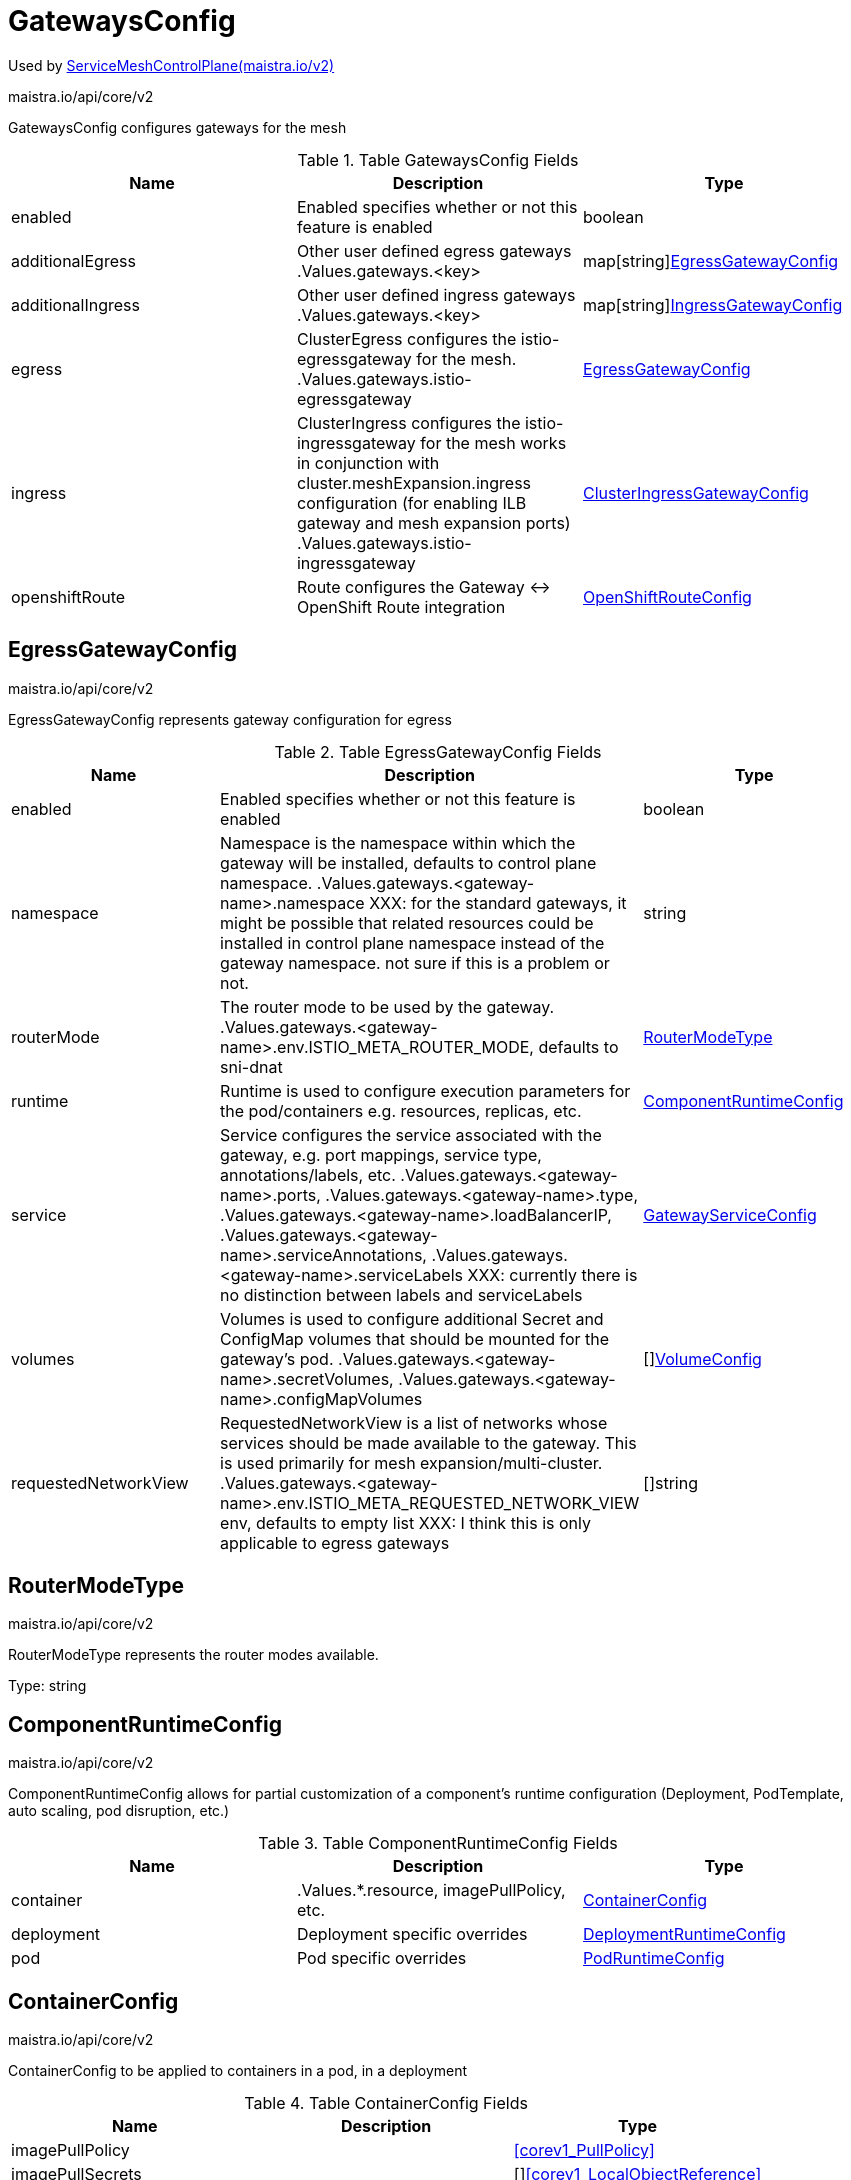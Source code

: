 

= GatewaysConfig

:toc: right

Used by link:maistra.io_ServiceMeshControlPlane_v2.adoc[ServiceMeshControlPlane(maistra.io/v2)]

maistra.io/api/core/v2

GatewaysConfig configures gateways for the mesh

.Table GatewaysConfig Fields
|===
| Name | Description | Type

| enabled
| Enabled specifies whether or not this feature is enabled
| boolean

| additionalEgress
| Other user defined egress gateways .Values.gateways.<key>
| map[string]<<EgressGatewayConfig>>

| additionalIngress
| Other user defined ingress gateways .Values.gateways.<key>
| map[string]<<IngressGatewayConfig>>

| egress
| ClusterEgress configures the istio-egressgateway for the mesh. .Values.gateways.istio-egressgateway
| <<EgressGatewayConfig>>

| ingress
| ClusterIngress configures the istio-ingressgateway for the mesh works in conjunction with cluster.meshExpansion.ingress configuration (for enabling ILB gateway and mesh expansion ports) .Values.gateways.istio-ingressgateway
| <<ClusterIngressGatewayConfig>>

| openshiftRoute
| Route configures the Gateway ↔ OpenShift Route integration
| <<OpenShiftRouteConfig>>

|===


[#EgressGatewayConfig]
== EgressGatewayConfig

maistra.io/api/core/v2

EgressGatewayConfig represents gateway configuration for egress

.Table EgressGatewayConfig Fields
|===
| Name | Description | Type

| enabled
| Enabled specifies whether or not this feature is enabled
| boolean

| namespace
| Namespace is the namespace within which the gateway will be installed, defaults to control plane namespace. .Values.gateways.<gateway-name>.namespace XXX: for the standard gateways, it might be possible that related resources could be installed in control plane namespace instead of the gateway namespace.  not sure if this is a problem or not.
| string

| routerMode
| The router mode to be used by the gateway. .Values.gateways.<gateway-name>.env.ISTIO_META_ROUTER_MODE, defaults to sni-dnat
| <<RouterModeType>>

| runtime
| Runtime is used to configure execution parameters for the pod/containers e.g. resources, replicas, etc.
| <<ComponentRuntimeConfig>>

| service
| Service configures the service associated with the gateway, e.g. port mappings, service type, annotations/labels, etc. .Values.gateways.<gateway-name>.ports, .Values.gateways.<gateway-name>.type, .Values.gateways.<gateway-name>.loadBalancerIP, .Values.gateways.<gateway-name>.serviceAnnotations, .Values.gateways.<gateway-name>.serviceLabels XXX: currently there is no distinction between labels and serviceLabels
| <<GatewayServiceConfig>>

| volumes
| Volumes is used to configure additional Secret and ConfigMap volumes that should be mounted for the gateway's pod. .Values.gateways.<gateway-name>.secretVolumes, .Values.gateways.<gateway-name>.configMapVolumes
| []<<VolumeConfig>>

| requestedNetworkView
| RequestedNetworkView is a list of networks whose services should be made available to the gateway.  This is used primarily for mesh expansion/multi-cluster. .Values.gateways.<gateway-name>.env.ISTIO_META_REQUESTED_NETWORK_VIEW env, defaults to empty list XXX: I think this is only applicable to egress gateways
| []string

|===


[#RouterModeType]
== RouterModeType

maistra.io/api/core/v2

RouterModeType represents the router modes available.

Type: string

[#ComponentRuntimeConfig]
== ComponentRuntimeConfig

maistra.io/api/core/v2

ComponentRuntimeConfig allows for partial customization of a component's runtime configuration (Deployment, PodTemplate, auto scaling, pod disruption, etc.)

.Table ComponentRuntimeConfig Fields
|===
| Name | Description | Type

| container
| .Values.*.resource, imagePullPolicy, etc.
| <<ContainerConfig>>

| deployment
| Deployment specific overrides
| <<DeploymentRuntimeConfig>>

| pod
| Pod specific overrides
| <<PodRuntimeConfig>>

|===


[#ContainerConfig]
== ContainerConfig

maistra.io/api/core/v2

ContainerConfig to be applied to containers in a pod, in a deployment

.Table ContainerConfig Fields
|===
| Name | Description | Type

| imagePullPolicy
| 
| <<corev1_PullPolicy>>

| imagePullSecrets
| 
| []<<corev1_LocalObjectReference>>

| imageRegistry
| 
| string

| imageTag
| 
| string

| resources
| 
| <<corev1_ResourceRequirements>>

| env
| 
| map[string]string

| imageName
| 
| string

|===


[#DeploymentRuntimeConfig]
== DeploymentRuntimeConfig

maistra.io/api/core/v2

DeploymentRuntimeConfig allow customization of a component's Deployment resource, including additional labels/annotations, replica count, autoscaling, rollout strategy, etc.

.Table DeploymentRuntimeConfig Fields
|===
| Name | Description | Type

| autoScaling
| Autoscaling specifies the configuration for a HorizontalPodAutoscaler to be applied to this deployment.  Null indicates no auto scaling. .Values.*.autoscale* fields
| <<AutoScalerConfig>>

| replicas
| Number of desired pods. This is a pointer to distinguish between explicit zero and not specified. Defaults to 1. .Values.*.replicaCount
| integer

| strategy
| The deployment strategy to use to replace existing pods with new ones. .Values.*.rollingMaxSurge, rollingMaxUnavailable, etc.
| <<appsv1_DeploymentStrategy>>

|===


[#AutoScalerConfig]
== AutoScalerConfig

maistra.io/api/core/v2

AutoScalerConfig is used to configure autoscaling for a deployment

.Table AutoScalerConfig Fields
|===
| Name | Description | Type

| enabled
| Enabled specifies whether or not this feature is enabled
| boolean

| maxReplicas
| upper limit for the number of pods that can be set by the autoscaler; cannot be smaller than MinReplicas.
| integer

| minReplicas
| lower limit for the number of pods that can be set by the autoscaler, default 1.
| integer

| targetCPUUtilizationPercentage
| target average CPU utilization (represented as a percentage of requested CPU) over all the pods; if not specified the default autoscaling policy will be used.
| integer

|===


[#PodRuntimeConfig]
== PodRuntimeConfig

maistra.io/api/core/v2

PodRuntimeConfig is used to customize pod configuration for a component

.Table PodRuntimeConfig Fields
|===
| Name | Description | Type

| nodeSelector
| NodeSelector is a selector which must be true for the pod to fit on a node. Selector which must match a node's labels for the pod to be scheduled on that node. More info: https://kubernetes.io/docs/concepts/configuration/assign-pod-node/ .Values.nodeSelector
| map[string]string

| priorityClassName
| .Values.global.priorityClassName XXX: currently, this is only a global setting.  maybe only allow setting in global runtime defaults?
| string

| tolerations
| If specified, the pod's tolerations. .Values.tolerations
| []<<corev1_Toleration>>

| affinity
| If specified, the pod's scheduling constraints .Values.podAntiAffinityLabelSelector, podAntiAffinityTermLabelSelector, nodeSelector NodeAffinity is not supported at this time PodAffinity is not supported at this time
| <<Affinity>>

| metadata
| Metadata allows additional annotations/labels to be applied to the pod .Values.*.podAnnotations XXX: currently, additional lables are not supported
| <<MetadataConfig>>

|===


[#Affinity]
== Affinity

maistra.io/api/core/v2

Affinity is the structure used by Istio for specifying Pod affinity XXX: istio does not support full corev1.Affinity settings, hence the special types here.

.Table Affinity Fields
|===
| Name | Description | Type

| podAntiAffinity
| XXX: use corev1.PodAntiAffinity instead, the only things not supported are namespaces and weighting
| <<PodAntiAffinity>>

|===


[#PodAntiAffinity]
== PodAntiAffinity

maistra.io/api/core/v2

PodAntiAffinity configures anti affinity for pod scheduling

.Table PodAntiAffinity Fields
|===
| Name | Description | Type

| preferredDuringScheduling
| 
| []<<PodAntiAffinityTerm>>

| requiredDuringScheduling
| 
| []<<PodAntiAffinityTerm>>

|===


[#PodAntiAffinityTerm]
== PodAntiAffinityTerm

maistra.io/api/core/v2

PodAntiAffinityTerm is a simplified version of corev1.PodAntiAffinityTerm

.Table PodAntiAffinityTerm Fields
|===
| Name | Description | Type

| key
| key is the label key that the selector applies to.
| string

| operator
| operator represents a key's relationship to a set of values. Valid operators are In, NotIn, Exists and DoesNotExist.
| <<metav1_LabelSelectorOperator>>

| values
| values is an array of string values. If the operator is In or NotIn, the values array must be non-empty. If the operator is Exists or DoesNotExist, the values array must be empty. This array is replaced during a strategic merge patch.
| []string

| topologyKey
| This pod should be co-located (affinity) or not co-located (anti-affinity) with the pods matching the labelSelector in the specified namespaces, where co-located is defined as running on a node whose value of the label with key topologyKey matches that of any node on which any of the selected pods is running. Empty topologyKey is not allowed.
| string

|===


[#MetadataConfig]
== MetadataConfig

maistra.io/api/core/v2

MetadataConfig represents additional metadata to be applied to resources

.Table MetadataConfig Fields
|===
| Name | Description | Type

| annotations
| 
| map[string]string

| labels
| 
| map[string]string

|===


[#GatewayServiceConfig]
== GatewayServiceConfig

maistra.io/api/core/v2

GatewayServiceConfig configures the k8s Service associated with the gateway

.Table GatewayServiceConfig Fields
|===
| Name | Description | Type

| allocateLoadBalancerNodePorts
| allocateLoadBalancerNodePorts defines if NodePorts will be automatically allocated for services with type LoadBalancer.  Default is "true". It may be set to "false" if the cluster load-balancer does not rely on NodePorts.  If the caller requests specific NodePorts (by specifying a value), those requests will be respected, regardless of this field. This field may only be set for services with type LoadBalancer and will be cleared if the type is changed to any other type.
| boolean

| clusterIP
| clusterIP is the IP address of the service and is usually assigned randomly. If an address is specified manually, is in-range (as per system configuration), and is not in use, it will be allocated to the service; otherwise creation of the service will fail. This field may not be changed through updates unless the type field is also being changed to ExternalName (which requires this field to be blank) or the type field is being changed from ExternalName (in which case this field may optionally be specified, as describe above).  Valid values are "None", empty string (""), or a valid IP address. Setting this to "None" makes a "headless service" (no virtual IP), which is useful when direct endpoint connections are preferred and proxying is not required.  Only applies to types ClusterIP, NodePort, and LoadBalancer. If this field is specified when creating a Service of type ExternalName, creation will fail. This field will be wiped when updating a Service to type ExternalName. More info: https://kubernetes.io/docs/concepts/services-networking/service/#virtual-ips-and-service-proxies
| string

| clusterIPs
| ClusterIPs is a list of IP addresses assigned to this service, and are usually assigned randomly.  If an address is specified manually, is in-range (as per system configuration), and is not in use, it will be allocated to the service; otherwise creation of the service will fail. This field may not be changed through updates unless the type field is also being changed to ExternalName (which requires this field to be empty) or the type field is being changed from ExternalName (in which case this field may optionally be specified, as describe above).  Valid values are "None", empty string (""), or a valid IP address.  Setting this to "None" makes a "headless service" (no virtual IP), which is useful when direct endpoint connections are preferred and proxying is not required.  Only applies to types ClusterIP, NodePort, and LoadBalancer. If this field is specified when creating a Service of type ExternalName, creation will fail. This field will be wiped when updating a Service to type ExternalName.  If this field is not specified, it will be initialized from the clusterIP field.  If this field is specified, clients must ensure that clusterIPs[0] and clusterIP have the same value. 
 This field may hold a maximum of two entries (dual-stack IPs, in either order). These IPs must correspond to the values of the ipFamilies field. Both clusterIPs and ipFamilies are governed by the ipFamilyPolicy field. More info: https://kubernetes.io/docs/concepts/services-networking/service/#virtual-ips-and-service-proxies
| []string

| externalIPs
| externalIPs is a list of IP addresses for which nodes in the cluster will also accept traffic for this service.  These IPs are not managed by Kubernetes.  The user is responsible for ensuring that traffic arrives at a node with this IP.  A common example is external load-balancers that are not part of the Kubernetes system.
| []string

| externalName
| externalName is the external reference that discovery mechanisms will return as an alias for this service (e.g. a DNS CNAME record). No proxying will be involved.  Must be a lowercase RFC-1123 hostname (https://tools.ietf.org/html/rfc1123) and requires `type` to be "ExternalName".
| string

| externalTrafficPolicy
| externalTrafficPolicy describes how nodes distribute service traffic they receive on one of the Service's "externally-facing" addresses (NodePorts, ExternalIPs, and LoadBalancer IPs). If set to "Local", the proxy will configure the service in a way that assumes that external load balancers will take care of balancing the service traffic between nodes, and so each node will deliver traffic only to the node-local endpoints of the service, without masquerading the client source IP. (Traffic mistakenly sent to a node with no endpoints will be dropped.) The default value, "Cluster", uses the standard behavior of routing to all endpoints evenly (possibly modified by topology and other features). Note that traffic sent to an External IP or LoadBalancer IP from within the cluster will always get "Cluster" semantics, but clients sending to a NodePort from within the cluster may need to take traffic policy into account when picking a node.
| <<corev1_ServiceExternalTrafficPolicy>>

| healthCheckNodePort
| healthCheckNodePort specifies the healthcheck nodePort for the service. This only applies when type is set to LoadBalancer and externalTrafficPolicy is set to Local. If a value is specified, is in-range, and is not in use, it will be used.  If not specified, a value will be automatically allocated.  External systems (e.g. load-balancers) can use this port to determine if a given node holds endpoints for this service or not.  If this field is specified when creating a Service which does not need it, creation will fail. This field will be wiped when updating a Service to no longer need it (e.g. changing type). This field cannot be updated once set.
| integer

| internalTrafficPolicy
| InternalTrafficPolicy describes how nodes distribute service traffic they receive on the ClusterIP. If set to "Local", the proxy will assume that pods only want to talk to endpoints of the service on the same node as the pod, dropping the traffic if there are no local endpoints. The default value, "Cluster", uses the standard behavior of routing to all endpoints evenly (possibly modified by topology and other features).
| <<corev1_ServiceInternalTrafficPolicy>>

| ipFamilies
| IPFamilies is a list of IP families (e.g. IPv4, IPv6) assigned to this service. This field is usually assigned automatically based on cluster configuration and the ipFamilyPolicy field. If this field is specified manually, the requested family is available in the cluster, and ipFamilyPolicy allows it, it will be used; otherwise creation of the service will fail. This field is conditionally mutable: it allows for adding or removing a secondary IP family, but it does not allow changing the primary IP family of the Service. Valid values are "IPv4" and "IPv6".  This field only applies to Services of types ClusterIP, NodePort, and LoadBalancer, and does apply to "headless" services. This field will be wiped when updating a Service to type ExternalName. 
 This field may hold a maximum of two entries (dual-stack families, in either order).  These families must correspond to the values of the clusterIPs field, if specified. Both clusterIPs and ipFamilies are governed by the ipFamilyPolicy field.
| []<<corev1_IPFamily>>

| ipFamilyPolicy
| IPFamilyPolicy represents the dual-stack-ness requested or required by this Service. If there is no value provided, then this field will be set to SingleStack. Services can be "SingleStack" (a single IP family), "PreferDualStack" (two IP families on dual-stack configured clusters or a single IP family on single-stack clusters), or "RequireDualStack" (two IP families on dual-stack configured clusters, otherwise fail). The ipFamilies and clusterIPs fields depend on the value of this field. This field will be wiped when updating a service to type ExternalName.
| <<corev1_IPFamilyPolicy>>

| loadBalancerClass
| loadBalancerClass is the class of the load balancer implementation this Service belongs to. If specified, the value of this field must be a label-style identifier, with an optional prefix, e.g. "internal-vip" or "example.com/internal-vip". Unprefixed names are reserved for end-users. This field can only be set when the Service type is 'LoadBalancer'. If not set, the default load balancer implementation is used, today this is typically done through the cloud provider integration, but should apply for any default implementation. If set, it is assumed that a load balancer implementation is watching for Services with a matching class. Any default load balancer implementation (e.g. cloud providers) should ignore Services that set this field. This field can only be set when creating or updating a Service to type 'LoadBalancer'. Once set, it can not be changed. This field will be wiped when a service is updated to a non 'LoadBalancer' type.
| string

| loadBalancerIP
| Only applies to Service Type: LoadBalancer. This feature depends on whether the underlying cloud-provider supports specifying the loadBalancerIP when a load balancer is created. This field will be ignored if the cloud-provider does not support the feature. Deprecated: This field was under-specified and its meaning varies across implementations. Using it is non-portable and it may not support dual-stack. Users are encouraged to use implementation-specific annotations when available.
| string

| loadBalancerSourceRanges
| If specified and supported by the platform, this will restrict traffic through the cloud-provider load-balancer will be restricted to the specified client IPs. This field will be ignored if the cloud-provider does not support the feature." More info: https://kubernetes.io/docs/tasks/access-application-cluster/create-external-load-balancer/
| []string

| ports
| The list of ports that are exposed by this service. More info: https://kubernetes.io/docs/concepts/services-networking/service/#virtual-ips-and-service-proxies
| []<<corev1_ServicePort>>

| publishNotReadyAddresses
| publishNotReadyAddresses indicates that any agent which deals with endpoints for this Service should disregard any indications of ready/not-ready. The primary use case for setting this field is for a StatefulSet's Headless Service to propagate SRV DNS records for its Pods for the purpose of peer discovery. The Kubernetes controllers that generate Endpoints and EndpointSlice resources for Services interpret this to mean that all endpoints are considered "ready" even if the Pods themselves are not. Agents which consume only Kubernetes generated endpoints through the Endpoints or EndpointSlice resources can safely assume this behavior.
| boolean

| selector
| Route service traffic to pods with label keys and values matching this selector. If empty or not present, the service is assumed to have an external process managing its endpoints, which Kubernetes will not modify. Only applies to types ClusterIP, NodePort, and LoadBalancer. Ignored if type is ExternalName. More info: https://kubernetes.io/docs/concepts/services-networking/service/
| map[string]string

| sessionAffinity
| Supports "ClientIP" and "None". Used to maintain session affinity. Enable client IP based session affinity. Must be ClientIP or None. Defaults to None. More info: https://kubernetes.io/docs/concepts/services-networking/service/#virtual-ips-and-service-proxies
| <<corev1_ServiceAffinity>>

| sessionAffinityConfig
| sessionAffinityConfig contains the configurations of session affinity.
| <<corev1_SessionAffinityConfig>>

| type
| type determines how the Service is exposed. Defaults to ClusterIP. Valid options are ExternalName, ClusterIP, NodePort, and LoadBalancer. "ClusterIP" allocates a cluster-internal IP address for load-balancing to endpoints. Endpoints are determined by the selector or if that is not specified, by manual construction of an Endpoints object or EndpointSlice objects. If clusterIP is "None", no virtual IP is allocated and the endpoints are published as a set of endpoints rather than a virtual IP. "NodePort" builds on ClusterIP and allocates a port on every node which routes to the same endpoints as the clusterIP. "LoadBalancer" builds on NodePort and creates an external load-balancer (if supported in the current cloud) which routes to the same endpoints as the clusterIP. "ExternalName" aliases this service to the specified externalName. Several other fields do not apply to ExternalName services. More info: https://kubernetes.io/docs/concepts/services-networking/service/#publishing-services-service-types
| <<corev1_ServiceType>>

| metadata
| metadata to be applied to the gateway's service (annotations and labels)
| <<MetadataConfig>>

|===


[#VolumeConfig]
== VolumeConfig

maistra.io/api/core/v2

VolumeConfig is used to specify volumes that should be mounted on the pod.

.Table VolumeConfig Fields
|===
| Name | Description | Type

| volume
| Volume.Name maps to .Values.gateways.<gateway-name>.<type>.<type-name> (type-name is configMapName or secretName) .configVolumes -> .configMapName = volume.name .secretVolumes -> .secretName = volume.name Only ConfigMap and Secret fields are supported
| <<GatewayVolume>>

| volumeMount
| Mount.Name maps to .Values.gateways.<gateway-name>.<type>.name .configVolumes -> .name = mount.name, .mountPath = mount.mountPath .secretVolumes -> .name = mount.name, .mountPath = mount.mountPath Only Name and MountPath fields are supported
| <<corev1_VolumeMount>>

|===


[#GatewayVolume]
== GatewayVolume

maistra.io/api/core/v2

GatewayVolume is a pared down version of corev1.Volume, which only supports specifying ConfigMap and Secret volume types.

.Table GatewayVolume Fields
|===
| Name | Description | Type

| configMap
| ConfigMap represents a configMap that should populate this volume
| <<corev1_ConfigMapVolumeSource>>

| secret
| Secret represents a secret that should populate this volume. More info: https://kubernetes.io/docs/concepts/storage/volumes#secret
| <<corev1_SecretVolumeSource>>

|===


[#IngressGatewayConfig]
== IngressGatewayConfig

maistra.io/api/core/v2

IngressGatewayConfig represents gateway configuration for ingress

.Table IngressGatewayConfig Fields
|===
| Name | Description | Type

| enabled
| Enabled specifies whether or not this feature is enabled
| boolean

| namespace
| Namespace is the namespace within which the gateway will be installed, defaults to control plane namespace. .Values.gateways.<gateway-name>.namespace XXX: for the standard gateways, it might be possible that related resources could be installed in control plane namespace instead of the gateway namespace.  not sure if this is a problem or not.
| string

| routerMode
| The router mode to be used by the gateway. .Values.gateways.<gateway-name>.env.ISTIO_META_ROUTER_MODE, defaults to sni-dnat
| <<RouterModeType>>

| runtime
| Runtime is used to configure execution parameters for the pod/containers e.g. resources, replicas, etc.
| <<ComponentRuntimeConfig>>

| service
| Service configures the service associated with the gateway, e.g. port mappings, service type, annotations/labels, etc. .Values.gateways.<gateway-name>.ports, .Values.gateways.<gateway-name>.type, .Values.gateways.<gateway-name>.loadBalancerIP, .Values.gateways.<gateway-name>.serviceAnnotations, .Values.gateways.<gateway-name>.serviceLabels XXX: currently there is no distinction between labels and serviceLabels
| <<GatewayServiceConfig>>

| volumes
| Volumes is used to configure additional Secret and ConfigMap volumes that should be mounted for the gateway's pod. .Values.gateways.<gateway-name>.secretVolumes, .Values.gateways.<gateway-name>.configMapVolumes
| []<<VolumeConfig>>

| sds
| EnableSDS for the gateway. .Values.gateways.<gateway-name>.sds.enabled
| <<SecretDiscoveryService>>

|===


[#SecretDiscoveryService]
== SecretDiscoveryService

maistra.io/api/core/v2

SecretDiscoveryService configures whether or not SDS is configured for the gateway

.Table SecretDiscoveryService Fields
|===
| Name | Description | Type

| enabled
| Enabled specifies whether or not this feature is enabled
| boolean

| runtime
| Runtime configuration for sds sidecar
| <<ContainerConfig>>

|===


[#ClusterIngressGatewayConfig]
== ClusterIngressGatewayConfig

maistra.io/api/core/v2

ClusterIngressGatewayConfig represents gateway configuration for cluster ingress

.Table ClusterIngressGatewayConfig Fields
|===
| Name | Description | Type

| enabled
| Enabled specifies whether or not this feature is enabled
| boolean

| namespace
| Namespace is the namespace within which the gateway will be installed, defaults to control plane namespace. .Values.gateways.<gateway-name>.namespace XXX: for the standard gateways, it might be possible that related resources could be installed in control plane namespace instead of the gateway namespace.  not sure if this is a problem or not.
| string

| routerMode
| The router mode to be used by the gateway. .Values.gateways.<gateway-name>.env.ISTIO_META_ROUTER_MODE, defaults to sni-dnat
| <<RouterModeType>>

| runtime
| Runtime is used to configure execution parameters for the pod/containers e.g. resources, replicas, etc.
| <<ComponentRuntimeConfig>>

| service
| Service configures the service associated with the gateway, e.g. port mappings, service type, annotations/labels, etc. .Values.gateways.<gateway-name>.ports, .Values.gateways.<gateway-name>.type, .Values.gateways.<gateway-name>.loadBalancerIP, .Values.gateways.<gateway-name>.serviceAnnotations, .Values.gateways.<gateway-name>.serviceLabels XXX: currently there is no distinction between labels and serviceLabels
| <<GatewayServiceConfig>>

| volumes
| Volumes is used to configure additional Secret and ConfigMap volumes that should be mounted for the gateway's pod. .Values.gateways.<gateway-name>.secretVolumes, .Values.gateways.<gateway-name>.configMapVolumes
| []<<VolumeConfig>>

| sds
| EnableSDS for the gateway. .Values.gateways.<gateway-name>.sds.enabled
| <<SecretDiscoveryService>>

| ingress
| .Values.global.k8sIngress.enabled implies the following: .Values.global.k8sIngress.gatewayName will match the ingress gateway .Values.global.k8sIngress.enableHttps will be true if gateway service exposes port 443 XXX: not sure whether or not this is specific to multicluster, mesh expansion, or both
| boolean

| meshExpansionPorts
| MeshExpansionPorts define the port set used with multi-cluster/mesh expansion
| []<<corev1_ServicePort>>

|===


[#OpenShiftRouteConfig]
== OpenShiftRouteConfig

maistra.io/api/core/v2

OpenShiftRouteConfig represents the Gateway ↔ OpenShift Route integration

.Table OpenShiftRouteConfig Fields
|===
| Name | Description | Type

| enabled
| Enabled specifies whether or not this feature is enabled
| boolean

|===


